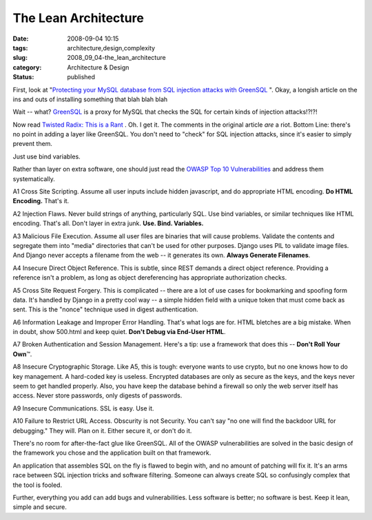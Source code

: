 The Lean Architecture
=====================

:date: 2008-09-04 10:15
:tags: architecture,design,complexity
:slug: 2008_09_04-the_lean_architecture
:category: Architecture & Design
:status: published







First, look at "`Protecting your MySQL database from SQL injection attacks with GreenSQL <http://www.linux.com/feature/145341>`_ ".  Okay, a longish article on the ins and outs of installing something that blah blah blah



Wait -- what?  `GreenSQL <http://sourceforge.net/projects/greensql/>`_  is a proxy for MySQL that checks the SQL for certain kinds of injection attacks!?!?!



Now read `Twisted Radix: This is a Rant <Twisted radix: this is a rant>`_ .  Oh.  I get it.  The comments in the original article :emphasis:`are`  a riot. Bottom Line: there's no point in adding a layer like GreenSQL.  You don't need to "check" for SQL injection attacks, since it's easier to simply prevent them.



Just use bind variables. 



Rather than layer on extra software, one should just read the `OWASP Top 10 Vulnerabilities <http://www.owasp.org/index.php/Top_10_2007>`_  and address them systematically.



A1 Cross Site Scripting.  Assume all user inputs include hidden javascript, and do appropriate HTML encoding.  :strong:`Do HTML Encoding.`   That's it.



A2 Injection Flaws.  Never build strings of anything, particularly SQL.  Use bind variables, or similar techniques like HTML encoding.  That's all.  Don't layer in extra junk.  :strong:`Use.  Bind.  Variables.`



A3 Malicious File Execution.  Assume all user files are binaries that will cause problems.  Validate the contents and segregate them into "media" directories that can't be used for other purposes.  Django uses PIL to validate image files.  And Django never accepts a filename from the web -- it generates its own.  :strong:`Always Generate Filenames`.



A4 Insecure Direct Object Reference.  This is subtle, since REST demands a direct object reference.  Providing a reference isn't a problem, as long as object dereferencing has appropriate authorization checks.



A5 Cross Site Request Forgery.  This is complicated -- there are a lot of use cases for bookmarking and spoofing form data.  It's handled by Django in a pretty cool way -- a simple hidden field with a unique token that must come back as sent.  This is the "nonce" technique used in digest authentication.



A6 Information Leakage and Improper Error Handling.  That's what logs are for.  HTML bletches are a big mistake.  When in doubt, show 500.html and keep quiet.  :strong:`Don't Debug via End-User HTML`.



A7 Broken Authentication and Session Management.  Here's a tip: use a framework that does this -- :strong:`Don't Roll Your Own`\ ™.



A8 Insecure Cryptographic Storage.  Like A5, this is tough: everyone wants to use crypto, but no one knows how to do key management.  A hard-coded key is useless.  Encrypted databases are only as secure as the keys, and the keys never seem to get handled properly.  Also, you have keep the database behind a firewall so only the web server itself has access.  Never store passwords, only digests of passwords.



A9 Insecure Communications.  SSL is easy.  Use it.



A10 Failure to Restrict URL Access.  Obscurity is not Security.  You can't say "no one will find the backdoor URL for debugging."  They will.  Plan on it.  Either secure it, or don't do it.  



There's no room for after-the-fact glue like GreenSQL.  All of the OWASP vulnerabilities are solved in the basic design of the framework you chose and the application built on that framework.  



An application that assembles SQL on the fly is flawed to begin with, and no amount of patching will fix it.  It's an arms race between SQL injection tricks and software filtering.  Someone can always create SQL so confusingly complex that the tool is fooled.



Further, everything you add can add bugs and vulnerabilities.  Less software is better; no software is best.  Keep it lean, simple and secure.




